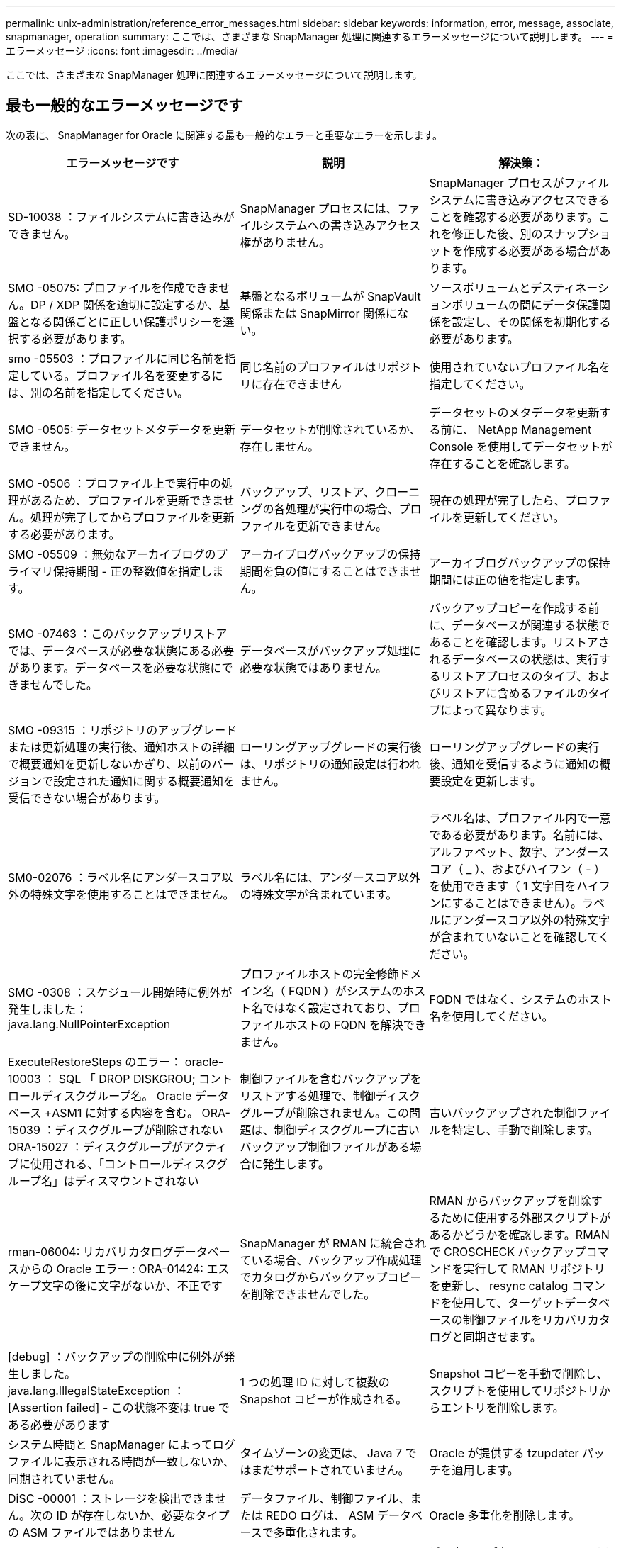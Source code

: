 ---
permalink: unix-administration/reference_error_messages.html 
sidebar: sidebar 
keywords: information, error, message, associate, snapmanager, operation 
summary: ここでは、さまざまな SnapManager 処理に関連するエラーメッセージについて説明します。 
---
= エラーメッセージ
:icons: font
:imagesdir: ../media/


[role="lead"]
ここでは、さまざまな SnapManager 処理に関連するエラーメッセージについて説明します。



== 最も一般的なエラーメッセージです

次の表に、 SnapManager for Oracle に関連する最も一般的なエラーと重要なエラーを示します。

|===
| エラーメッセージです | 説明 | 解決策： 


 a| 
SD-10038 ：ファイルシステムに書き込みができません。
 a| 
SnapManager プロセスには、ファイルシステムへの書き込みアクセス権がありません。
 a| 
SnapManager プロセスがファイルシステムに書き込みアクセスできることを確認する必要があります。これを修正した後、別のスナップショットを作成する必要がある場合があります。



 a| 
SMO -05075: プロファイルを作成できません。DP / XDP 関係を適切に設定するか、基盤となる関係ごとに正しい保護ポリシーを選択する必要があります。
 a| 
基盤となるボリュームが SnapVault 関係または SnapMirror 関係にない。
 a| 
ソースボリュームとデスティネーションボリュームの間にデータ保護関係を設定し、その関係を初期化する必要があります。



 a| 
smo -05503 ：プロファイルに同じ名前を指定している。プロファイル名を変更するには、別の名前を指定してください。
 a| 
同じ名前のプロファイルはリポジトリに存在できません
 a| 
使用されていないプロファイル名を指定してください。



 a| 
SMO -0505: データセットメタデータを更新できません。
 a| 
データセットが削除されているか、存在しません。
 a| 
データセットのメタデータを更新する前に、 NetApp Management Console を使用してデータセットが存在することを確認します。



 a| 
SMO -0506 ：プロファイル上で実行中の処理があるため、プロファイルを更新できません。処理が完了してからプロファイルを更新する必要があります。
 a| 
バックアップ、リストア、クローニングの各処理が実行中の場合、プロファイルを更新できません。
 a| 
現在の処理が完了したら、プロファイルを更新してください。



 a| 
SMO -05509 ：無効なアーカイブログのプライマリ保持期間 - 正の整数値を指定します。
 a| 
アーカイブログバックアップの保持期間を負の値にすることはできません。
 a| 
アーカイブログバックアップの保持期間には正の値を指定します。



 a| 
SMO -07463 ：このバックアップリストアでは、データベースが必要な状態にある必要があります。データベースを必要な状態にできませんでした。
 a| 
データベースがバックアップ処理に必要な状態ではありません。
 a| 
バックアップコピーを作成する前に、データベースが関連する状態であることを確認します。リストアされるデータベースの状態は、実行するリストアプロセスのタイプ、およびリストアに含めるファイルのタイプによって異なります。



 a| 
SMO -09315 ：リポジトリのアップグレードまたは更新処理の実行後、通知ホストの詳細で概要通知を更新しないかぎり、以前のバージョンで設定された通知に関する概要通知を受信できない場合があります。
 a| 
ローリングアップグレードの実行後は、リポジトリの通知設定は行われません。
 a| 
ローリングアップグレードの実行後、通知を受信するように通知の概要設定を更新します。



 a| 
SM0-02076 ：ラベル名にアンダースコア以外の特殊文字を使用することはできません。
 a| 
ラベル名には、アンダースコア以外の特殊文字が含まれています。
 a| 
ラベル名は、プロファイル内で一意である必要があります。名前には、アルファベット、数字、アンダースコア（ _ ）、およびハイフン（ - ）を使用できます（ 1 文字目をハイフンにすることはできません）。ラベルにアンダースコア以外の特殊文字が含まれていないことを確認してください。



 a| 
SMO -0308 ：スケジュール開始時に例外が発生しました： java.lang.NullPointerException
 a| 
プロファイルホストの完全修飾ドメイン名（ FQDN ）がシステムのホスト名ではなく設定されており、プロファイルホストの FQDN を解決できません。
 a| 
FQDN ではなく、システムのホスト名を使用してください。



 a| 
ExecuteRestoreSteps のエラー： oracle-10003 ： SQL 「 DROP DISKGROU; コントロールディスクグループ名。 Oracle データベース +ASM1 に対する内容を含む。 ORA-15039 ：ディスクグループが削除されない ORA-15027 ：ディスクグループがアクティブに使用される、「コントロールディスクグループ名」はディスマウントされない
 a| 
制御ファイルを含むバックアップをリストアする処理で、制御ディスクグループが削除されません。この問題は、制御ディスクグループに古いバックアップ制御ファイルがある場合に発生します。
 a| 
古いバックアップされた制御ファイルを特定し、手動で削除します。



 a| 
rman-06004: リカバリカタログデータベースからの Oracle エラー : ORA-01424: エスケープ文字の後に文字がないか、不正です
 a| 
SnapManager が RMAN に統合されている場合、バックアップ作成処理でカタログからバックアップコピーを削除できませんでした。
 a| 
RMAN からバックアップを削除するために使用する外部スクリプトがあるかどうかを確認します。RMAN で CROSCHECK バックアップコマンドを実行して RMAN リポジトリを更新し、 resync catalog コマンドを使用して、ターゲットデータベースの制御ファイルをリカバリカタログと同期させます。



 a| 
[debug] ：バックアップの削除中に例外が発生しました。java.lang.IllegalStateException ： [Assertion failed] - この状態不変は true である必要があります
 a| 
1 つの処理 ID に対して複数の Snapshot コピーが作成される。
 a| 
Snapshot コピーを手動で削除し、スクリプトを使用してリポジトリからエントリを削除します。



 a| 
システム時間と SnapManager によってログファイルに表示される時間が一致しないか、同期されていません。
 a| 
タイムゾーンの変更は、 Java 7 ではまだサポートされていません。
 a| 
Oracle が提供する tzupdater パッチを適用します。



 a| 
DiSC -00001 ：ストレージを検出できません。次の ID が存在しないか、必要なタイプの ASM ファイルではありません
 a| 
データファイル、制御ファイル、または REDO ログは、 ASM データベースで多重化されます。
 a| 
Oracle 多重化を削除します。



 a| 
ORA-01031 ：権限がありません。適切な権限を持つユーザとして実行するように SnapManager Windows サービスが設定されていること、および ORA_DBA グループにユーザが含まれていることを確認します。
 a| 
SnapManager に十分な権限がありません。SnapManager サービスアカウントは ORA_DBA グループに属していません。
 a| 
デスクトップ上の * Computer * アイコンを右クリックし、 * Manage * を選択して、 SnapManager サービスのユーザー・アカウントが ORA_DBA グループの一部であることを確認します。ローカルユーザとローカルグループをチェックし、 ORA_DBA グループにアカウントが含まれていることを確認してください。ユーザがローカル管理者の場合は、そのユーザがドメイン管理者ではなくグループに属していることを確認します。



 a| 
0001-CON-10002 ：パス <pathname> の接続されている ASM ディスクが ASM インスタンス <ASM_instance_sid> で検出されませんでした。ASM_DISKSTRING パラメータとファイルシステムの許可により、これらのパスが検出されることを確認してください。
 a| 
ASM ディスクはホストに接続されましたが、 ASM インスタンスはそれらを検出できません。
 a| 
NFS 経由の ASM を使用している場合、 ASM インスタンスの ASM_DISKSTRING パラメータに ASM ディスクファイルが含まれていることを確認します。たとえば、エラー状態が smo /mnt/<dir_name>/<disk_name> である場合は、 smo /mnt/*/ * を ASM_diskstring に追加します。



 a| 
0001-DS-10021 ：保護ポリシーがすでに <old-protection-policy> に設定されているため、データセット <dataset-name> の保護ポリシーを <new-protection-policy> に設定できません。Protection Manager を使用して保護ポリシーを変更してください
 a| 
データセットの保護ポリシーを設定したあとは、 SnapManager で保護ポリシーを変更することはできません。これは、ベースライン関係の再割り当てが必要になって、セカンダリストレージの既存のバックアップが失われる場合があるためです。
 a| 
Protection Manager の管理コンソールを使用して保護ポリシーを更新します。このコンソールでは、ある保護ポリシーから別の保護ポリシーへの移行に関するオプションを利用できます。



 a| 
0001-SD-10028 ： SnapDrive Error （ ID ： 2618 code ： 102 ） Unable to discover the device associated with "lun_path "マルチパスを使用している場合、マルチパス構成のエラーの可能性があります。設定を確認してから再度実行してください。
 a| 
ストレージシステムに作成された LUN は、ホストで検出できません。
 a| 
転送プロトコルが正しくインストールおよび設定されていることを確認します。SnapDrive がストレージシステム上に LUN を作成して検出できることを確認します。



 a| 
0001-SD-10028 ： SnapDrive Error （ ID ： 2836 code ： 110 ） Failed to acquire dataset lock on volume "storage name" ： "temp_volume_name "
 a| 
間接ストレージ方式を使用してリストアを試行しましたが、指定した一時ボリュームはプライマリストレージに存在しません。
 a| 
プライマリストレージに一時ボリュームを作成します。または、一時ボリュームがすでに作成されている場合は、正しいボリューム名を指定します。



 a| 
0001-SMO-02016 ：このバックアップ処理でバックアップされない外部テーブルがデータベースにある可能性があります（このバックアップではデータベースが開かれていなかったため、 All_external_locations は外部テーブルが存在するかどうかを判別できませんでした）。
 a| 
SnapManager では、外部テーブル（たとえば、 .dbf ファイルに格納されていないテーブル）はバックアップされません。この問題は、バックアップ中にデータベースが開かれておらず、 SnapManager が外部テーブルが使用されているかどうかを判断できないために発生します。
 a| 
バックアップ中にデータベースが開かれなかったために、この処理でバックアップされない外部テーブルがデータベースに存在する場合があります。



 a| 
0001-SMO-11027 ： Snapshot がビジー状態のため、セカンダリストレージから Snapshot をクローニングまたはマウントできません。古いバックアップのクローニングまたはマウントを実行してください。
 a| 
最新の保護されたバックアップのセカンダリストレージからクローンを作成するか、 Snapshot コピーをマウントしようとしました。
 a| 
古いバックアップからクローニングまたはマウントする。



 a| 
0001-SMO-12346 ： Protection Manager 製品がインストールされていないか、 SnapDrive が保護ポリシーを使用するように設定されていないため、保護ポリシーを表示できません。Protection Manager をインストールするか SnapDrive を設定してください ...
 a| 
SnapDrive が Protection Manager を使用するように設定されていないシステム上で保護ポリシーをリストしようとしました。
 a| 
Protection Manager をインストールし、 Protection Manager を使用するように SnapDrive を設定します。



 a| 
0001-SMO-13032: 操作を実行できません : バックアップの削除。ルート原因： 0001-SMO-02039 ：データセットのバックアップを削除できません： SD-10028 ： SnapDrive エラー（ ID ： 2406 コード： 102 ）バックアップ ID の削除に失敗しました。データセットの「 backup_id 」、エラー（ 23410 ）：ボリューム「 volume_name 」の Snapshot 「 snapshot_name 」がビジーです。
 a| 
ミラー関係のベースラインである Snapshot コピーを含む、最新の保護されたバックアップを解放または削除しようとしました。
 a| 
保護されたバックアップを解放または削除する。



 a| 
0002-332 管理エラー： Operations Manager サーバ「 dfm_server 」のユーザ名に対する sd.snapshot.Clone アクセスを確認できませんでした。理由：無効なリソースが指定されました。Operations Manager サーバ「 dfm_server 」に ID が見つかりません。
 a| 
適切なアクセス権限とロールが設定されていません。
 a| 
コマンドを実行するユーザのアクセス権限またはロールを設定します。



 a| 
[WARN] FLOW-11011 ：操作は中断されました [error] FLOW11008 ：操作が失敗しました： Java ヒープスペース。
 a| 
データベース内のアーカイブログファイルの数が、許容される最大数を超えています。
 a| 
. SnapManager のインストールディレクトリに移動します。
. launch-java ファイルを開きます。
. Java ヒープ領域パラメータ java -Xmx160m`Java heap space パラメータの値を大きくしますたとえば 'javA-Xmx200m というデフォルト値の 160m から 200 m に変更できます




 a| 
SD-10028 ： SnapDrive Error （ ID ： 2868code ： 102 ） could not locate remote snapshot or remote qtree.（ SD-10028 ：リモートスナップショットまたはリモート qtree が見つかりませんでした。）
 a| 
SnapManager では、 Protection Manager の保護ジョブが部分的にしか成功していない場合でも、バックアップは保護済みと表示されます。この状況は、データセットの適合性が進行中の場合（ベースライン Snapshot がミラーリングされている場合）に発生します。
 a| 
データセットが適合している場合は、新しいバックアップを作成します。



 a| 
smo -21019 ：デスティネーションでアーカイブ・ログを削除できなかった場合：「 /mnt/destination_name/ 」、理由：「 oracle-00101 ： Error executing RMAN command ： [delete noprompt '/mnt/destination_name/']
 a| 
アーカイブ・ログの削除は、いずれかのデスティネーションで失敗します。このようなシナリオでは、 SnapManager は、アーカイブログファイルを他のデスティネーションから削除し続けます。アクティブ・ファイルシステムからファイルを手動で削除した場合、 RMAN はアーカイブ・ログ・ファイルをそのデスティネーションから削除しません。
 a| 
SnapManager ホストから RMAN に接続します。RMAN CROSCHECK ARCHIVELOG ALL コマンドを実行して、アーカイブログファイルの削除処理を再度実行します。



 a| 
SMO -13032 ：処理を実行できません：アーカイブログのプルーニング。Root 原因： RMAN Exception ： oracle-00101 ： RMAN コマンドの実行中にエラーが発生しました。
 a| 
アーカイブログの保存先からアーカイブログファイルが手動で削除されます。
 a| 
SnapManager ホストから RMAN に接続します。RMAN CROSCHECK ARCHIVELOG ALL コマンドを実行して、アーカイブログファイルの削除処理を再度実行します。



 a| 
シェル出力を解析できません：（ java.util.regex.Matcher[pattern = command complete] ）region=0,18 lastmatch=) が一致しません ( 名前 :backup_script) シェル出力を解析できません : (java.util.regex.Matcher[pattern=command complete)Region = 0.25 lastmatch= ] ）が一致しません（説明：バックアップスクリプト）。

シェル出力を解析できません：（ java.util.regex.Matcher[pattern = command complete] ）region = 0 、 9 lastmatch=] ）が一致しません（ timeout ： 0 ）。
 a| 
プリタスクスクリプトまたはポストタスクスクリプトで環境変数が正しく設定されていません。
 a| 
プリタスクスクリプトまたはポストタスクスクリプトが標準の SnapManager プラグイン構造に準拠しているかどうかを確認します。スクリプトでの環境変数の使用については、を参照してください追加情報 xref:concept_operations_in_task_scripts.adoc[タスクスクリプト内の操作]。



 a| 
ORA-01450 ：キーの最大長（ 6398 ）を超えました。
 a| 
SnapManager 3.2 for Oracle から SnapManager 3.3 for Oracle へのアップグレードを実行すると、アップグレード処理が失敗し、次のエラーメッセージが表示されます。この問題は、次のいずれかの理由で発生する可能性があります。

* リポジトリが存在するテーブルスペースのブロックサイズが 8k 未満である。
* NLS_LENGTH_SEMANTICS パラメータは char に設定されます

 a| 
次のパラメータに値を割り当てる必要があります。

* block_size = 8192 です
* NLS_LENGTH= バイト


パラメータ値を変更したら、データベースを再起動する必要があります。

詳細については、記事 2017632 を参照してください。

|===


== データベース・バックアップ・プロセスに関連するエラー・メッセージ（ 2000 シリーズ）

次の表に、データベースバックアッププロセスに関連する一般的なエラーを示します。

|===


| エラーメッセージです | 説明 | 解決策： 


 a| 
smo -02066 ：バックアップはデータ・バックアップ「データ・ログ」に関連付けられているため、アーカイブ・ログ・バックアップ「データ・ログ」を削除したり、解放したりすることはできません。
 a| 
アーカイブログのバックアップがデータファイルのバックアップとともに作成され、アーカイブログのバックアップを削除しようとしました。
 a| 
force オプションを使用して、バックアップを削除または解放します。



 a| 
smo -02067 ：バックアップはデータ・バックアップ「データ・ログ」に関連付けられ、指定された保持期間内であるため、アーカイブ・ログ・バックアップ「データ・ログ」を削除したり解放したりすることはできません。
 a| 
アーカイブログバックアップはデータベースバックアップに関連付けられており、保持期間内にあるため、アーカイブログバックアップを削除しようとしました。
 a| 
force オプションを使用して、バックアップを削除または解放します。



 a| 
smo -07142 ：除外パターン <Exclusion] のために除外されたアーカイブ・ログ。
 a| 
プロファイルの作成またはバックアップの作成処理では、一部のアーカイブ・ログ・ファイルを除外します。
 a| 
対処は不要です。



 a| 
smo -07155 ： <count> archived log files do not exist in the active file system.これらのアーカイブログファイルはバックアップに含まれません。
 a| 
プロファイルの作成処理またはバックアップの作成処理中に、アクティブファイルシステムにアーカイブログファイルが存在しません。これらのアーカイブ・ログ・ファイルは、バックアップに含まれません。
 a| 
対処は不要です。



 a| 
smo -07148 ：アーカイブされたログ・ファイルは使用できません。
 a| 
プロファイルの作成処理またはバックアップの作成処理中に、現在のデータベースに対応したアーカイブログファイルは作成されません。
 a| 
対処は不要です。



 a| 
smo -07150 ：アーカイブされたログ・ファイルが見つかりません。
 a| 
ファイルシステムにアーカイブログファイルがないか、プロファイルの作成処理またはバックアップの作成処理で除外されています。
 a| 
対処は不要です。



 a| 
SMO -13032 ： Cannot perform operation ： Backup Create .Root 原因： oracle-20001 ：データベースインスタンス dfcln1 に対して状態をオープンに変更しようとしてエラーが発生しました。 Oracle-20004 ： RESETLOGS オプションを指定せずにデータベースを開くことを期待していますが、 RESETLOGS オプションを指定してデータベースを開く必要があると Oracle から報告されています。予期せずログをリセットしないようにするため、プロセスは続行されません。RESETLOGS オプションを指定せずにデータベースを開くことができることを確認してから、もう一度実行してください。
 a| 
no-resetlogs オプションで作成されたクローンデータベースをバックアップしようとします。クローンデータベースは完全なデータベースではありません。ただし、クローンデータベースではプロファイルやバックアップの作成、クローンのスプリットなどの SnapManager 処理は実行できますが、クローンデータベースが完全なデータベースとして設定されていないため SnapManager 処理は失敗します。
 a| 
クローンデータベースをリカバリするか、データベースを Data Guard Standby データベースに変換します。

|===


== データ保護エラー

次の表に、データ保護に関連する一般的なエラーを示します。

|===


| エラーメッセージです | 説明 | 解決策： 


 a| 
バックアップ保護が要求されますが、データベースプロファイルに保護ポリシーがありません。データベースプロファイルで保護ポリシーを更新するか、バックアップの作成時に「保護」オプションを使用しないでください。
 a| 
セカンダリストレージを保護するバックアップを作成しようとしていますが、このバックアップに関連付けられたプロファイルには保護ポリシーが指定されていません。
 a| 
プロファイルを編集し、保護ポリシーを選択します。バックアップを再作成します。



 a| 
データ保護が有効になっているが Protection Manager が一時的に使用できないため、プロファイルを削除できません。しばらくしてからもう一度お試しください。
 a| 
保護が有効になっているプロファイルを削除しようとしましたが、 Protection Manager は使用できません。
 a| 
適切なバックアップがプライマリストレージとセカンダリストレージのどちらにも格納されていることを確認します。プロファイルで保護を無効にします。Protection Manager を再び使用できるようになったら、プロファイルに戻って削除します。



 a| 
Protection Manager を一時的に使用できないため、保護ポリシーをリストできません。しばらくしてからもう一度お試しください。
 a| 
バックアッププロファイルを設定する際に、バックアップがセカンダリストレージに保存されるように、バックアップの保護を有効にしておきます。ただし、 SnapManager は Protection Manager 管理コンソールから保護ポリシーを取得できません。
 a| 
プロファイルの保護を一時的に無効にします。新しいプロファイルの作成または既存のプロファイルの更新を続行します。Protection Manager を再び使用できるようになったら、プロファイルに戻ります。



 a| 
保護ポリシーをリストできません。 Protection Manager 製品がインストールされていないか、 SnapDrive が使用するように設定されていません。Protection Manager をインストールするか、 SnapDrive を設定してください。
 a| 
バックアッププロファイルを設定する際に、バックアップがセカンダリストレージに保存されるように、バックアップの保護を有効にしておきます。ただし、 SnapManager は Protection Manager の管理コンソールから保護ポリシーを取得できません。Protection Manager がインストールされていないか、 SnapDrive が設定されていません。
 a| 
Protection Manager をインストールします。SnapDrive を設定します。

プロファイルに戻り、保護を再度有効にして、 Protection Manager の管理コンソールで使用可能な保護ポリシーを選択します。



 a| 
Protection Manager を一時的に使用できないため、保護ポリシーを設定できません。しばらくしてからもう一度お試しください。
 a| 
バックアッププロファイルを設定する際に、バックアップがセカンダリストレージに保存されるように、バックアップの保護を有効にしておきます。ただし、 SnapManager は Protection Manager の管理コンソールから保護ポリシーを取得できません。
 a| 
プロファイルの保護を一時的に無効にします。プロファイルの作成または更新を続行します。Protection Manager の管理コンソールが使用可能になったら、プロファイルに戻ります。



 a| 
ホスト <host> 上のデータベース <dbname> に新しいデータセット <dataset_name> を作成しています。
 a| 
バックアッププロファイルを作成しようとしました。SnapManager は、このプロファイルのデータセットを作成します。
 a| 
対処は不要です。



 a| 
Protection Manager がインストールされていないため、データ保護を使用できません。
 a| 
バックアッププロファイルの設定中に、バックアップがセカンダリ・ストレージに保存されるように、バックアップの保護を有効にしようとしました。ただし、 SnapManager は Protection Manager の管理コンソールから保護ポリシーにアクセスできません。Protection Manager がインストールされていません。
 a| 
Protection Manager をインストールします。



 a| 
このデータベースのデータセット < データセット名 > を削除しました。
 a| 
プロファイルを削除しました。SnapManager によって、関連付けられているデータセットが削除されます。
 a| 
対処は不要です。



 a| 
Protection Manager が有効になっていて Protection Manager が設定されていないプロファイルを削除する。SnapManager からプロファイルを削除していますが、 Protection Manager でデータセットをクリーンアップしていません。
 a| 
保護が有効になっているプロファイルを削除しようとしましたが、 Protection Manager がインストールされていないか設定されていないか、期限切れになっています。SnapManager はプロファイルを削除しますが、プロファイルのデータセットは Protection Manager の管理コンソールから削除されません。
 a| 
Protection Manager を再インストールまたは再設定します。プロファイルに戻って削除します。



 a| 
保持クラスが無効です。使用可能な保持クラスのリストを表示するには、「 smo help backup 」を使用します。
 a| 
保持ポリシーを設定するときに ' 無効な保持クラスを使用しようとしました
 a| 
有効な保持クラスのリストを作成するには、次のコマンドを入力します。 smo help backup

使用可能なクラスのいずれかで保持ポリシーを更新します。



 a| 
指定した保護ポリシーは使用できません。使用可能な保護ポリシーのリストを表示するには、「 smo protection-policy list 」を使用します。
 a| 
プロファイルの設定中に保護を有効にし、使用できない保護ポリシーを入力しました。
 a| 
次のコマンドを入力して、使用可能な保護ポリシーを特定します。 smo protection-policy list



 a| 
データセットがすでに存在しているため、ホスト <host> 上のデータベース <dataset_name> に既存のデータセットを使用する。
 a| 
プロファイルを作成しようとしましたが、同じデータベースプロファイルのデータセットがすでに存在します。
 a| 
既存のプロファイルのオプションをチェックし、新しいプロファイルで必要なものと一致することを確認してください。



 a| 
同じ RAC データベースのプロファイル <profile_name> 以降、 RAC データベースに既存のデータセット <dataset_name> を使用すると、 <hostname> のホスト <SID> のインスタンスがすでに存在します。
 a| 
RAC データベースのプロファイルを作成しようとしましたが、同じ RAC データベースプロファイルのデータセットがすでに存在します。
 a| 
既存のプロファイルのオプションをチェックし、新しいプロファイルで必要なものと一致することを確認してください。



 a| 
このデータベースには、保護ポリシー <existing_policy_name> のデータセット <dataset_name> がすでに存在します。保護ポリシー <new_policy_name> が指定されています。データセットの保護ポリシーは <new_policy_name> に変更されます。プロファイルを更新することで、保護ポリシーを変更できます。
 a| 
保護が有効で保護ポリシーが選択されたプロファイルを作成しようとしました。ただし、同じデータベースプロファイルのデータセットはすでに存在しますが、保護ポリシーが異なります。SnapManager は、既存のデータセットに新しく指定したポリシーを使用します。
 a| 
この保護ポリシーを確認して、データセットに使用するポリシーかどうかを判断します。設定されていない場合は、プロファイルを編集してポリシーを変更します。



 a| 
SnapManager for Oracle で作成されたローカルバックアップは、 Protection Manager によって削除されます
 a| 
Protection Manager の管理コンソールでは、 Protection Manager で定義された保持ポリシーに基づいて、 SnapManager によって作成されたローカルバックアップを削除または解放します。ローカルバックアップの削除中または解放中にローカルバックアップに設定された保持クラスは考慮されません。ローカルバックアップがセカンダリストレージシステムに転送されると、プライマリストレージシステム上のローカルバックアップに設定された保持クラスは考慮されません。転送スケジュールで指定された保持クラスがリモートバックアップに割り当てられます。
 a| 
新しいデータセットを作成するたびに、 Protection Manager サーバから dfpm データセット fix_smo コマンドを実行します。これで、 Protection Manager の管理コンソールで設定された保持ポリシーに基づいてバックアップが削除されなくなりました。



 a| 
このプロファイルの保護を無効にすることを選択しました。これにより、 Protection Manager で関連付けられているデータセットが削除され、そのデータセットに対して作成されたレプリケーション関係が削除される可能性があります。また、このプロファイルでは、セカンダリ・バックアップまたはターシャリ・バックアップをリストアまたはクローニングするなど、 SnapManager 処理を実行することもできません。続行しますか（ Y/N ）？
 a| 
SnapManager CLI または GUI からプロファイルを更新中に、保護されたプロファイルの保護を無効にしようとしました。プロファイルの保護を無効にするには、 SnapManager の CLI で -noftect オプションを使用するか、 SnapManager の GUI で Policies プロパティウィンドウの * Protection Manager Protection Policy * チェックボックスをオフにします。プロファイルの保護を無効にすると、 SnapManager for Oracle によってデータセットが Protection Manager の管理コンソールから削除され、そのデータセットに関連付けられているセカンダリおよびターシャリバックアップコピーのすべての登録が解除されます。

データセットを削除すると、セカンダリバックアップコピーとターシャリバックアップコピーがすべて孤立します。Protection Manager と SnapManager for Oracle のどちらも、これらのバックアップ・コピーにアクセスすることはできません。SnapManager for Oracle を使用してバックアップコピーをリストアすることはできなくなりました。


NOTE: プロファイルが保護されていない場合でも、同じ警告メッセージが表示されます。
 a| 
これは、 SnapManager for Oracle の既知の問題であり、データセットを削除する場合の Protection Manager での想定される動作です。対処方法はありません。孤立したバックアップは手動で管理する必要があります。

|===


== リストア・プロセスに関連するエラー・メッセージ（ 3000 シリーズ）

次の表に、リストアプロセスに関連する一般的なエラーを示します。

|===


| エラーメッセージです | 説明 | 解決策： 


 a| 
smo -03031 ：バックアップのストレージ・リソースがすでに解放されているため、 Backup <variable> のリストアでは、リストア仕様が必要です。
 a| 
ストレージ・リソースが解放されているバックアップを、リストア仕様を指定しないでリストアしようとしました。
 a| 
リストア仕様を指定します。



 a| 
smo -03032 ：リストア仕様では、バックアップ用のストレージ・リソースがすでに解放されているため、リストアするファイルのマッピングを指定する必要があります。マッピングが必要なファイルは次のとおりです。 <variable> from Snapshots:<variable>
 a| 
ストレージ・リソースが解放されているバックアップを、リストア対象の全ファイルのマッピングが定義されていないリストア仕様を指定してリストアしようとしました。
 a| 
リストア仕様ファイルを修正して、マッピングがリストア対象のファイルと一致するようにします。



 a| 
Oracle-30028: ログファイル <filename> をダンプできません。ファイルが見つからないか、アクセスできないか、破損している可能性があります。このログファイルはリカバリには使用されません。
 a| 
オンライン REDO ログファイルまたはアーカイブログファイルをリカバリに使用できません。このエラーは次の理由で発生します。

* エラーメッセージに記載されているオンラインの REDO ログファイルまたはアーカイブログファイルには、リカバリに適用する十分な変更番号がありません。これは、データベースがトランザクションなしでオンラインになっている場合に発生します。REDO ログまたはアーカイブログファイルには、リカバリに適用できる有効な変更番号はありません。
* エラーメッセージに記載されたオンライン REDO ログファイルまたはアーカイブログファイルには、 Oracle に対する十分なアクセス権限がありません。
* エラーメッセージに記載されたオンライン REDO ログファイルまたはアーカイブログファイルが破損しており、 Oracle で読み取ることができません。
* エラーメッセージに記載されているオンライン REDO ログファイルまたはアーカイブログファイルが、記載されたパスに見つかりません。

 a| 
エラーメッセージに記載されているファイルがアーカイブログファイルであり、リカバリのために手動で指定した場合は、そのファイルに Oracle に対するフルアクセス権限があることを確認します。ファイルにフルアクセス権限がある場合でも、 メッセージが続くと、アーカイブログファイルにリカバリに適用される変更番号がないため、このメッセージは無視してかまいません。



 a| 
smo -03038 ：プライマリにストレージ・リソースが残っているため、セカンダリからリストアできない。代わりにプライマリからリストアしてください。
 a| 
セカンダリストレージからリストアしようとしたが、プライマリストレージに Snapshot コピーが存在する。
 a| 
バックアップが解放されていない場合は、必ずプライマリからリストアしてください。



 a| 
SM0-03054: アーカイブログにデータを供給するためにバックアップ archbkp1 をマウントしています。DS-10001 ：マウントポイントの接続[error] flow-11019: ExecuteConnectionSteps:SD-10028: SnapDrive Error(id:2618 code:305) でエラーが発生しました。次のファイルを削除できませんでした。対応するボリュームは読み取り専用である可能性があります。古い Snapshot を使用してコマンドを再試行します。 [error] flow-11010 ：事前の障害により、処理の移行が中止されます。
 a| 
リカバリ中に、 SnapManager はセカンダリから最新のバックアップをマウントして、セカンダリからアーカイブログファイルを取得しようとします。ただし、他のバックアップがある場合は、リカバリが成功します。ただし、他のバックアップがない場合は、リカバリが失敗する可能性があります。
 a| 
SnapManager がリカバリにプライマリバックアップを使用できるように、プライマリから最新のバックアップを削除しないでください。

|===


== クローニングプロセスに関連するエラーメッセージ（ 4000 シリーズ）

次の表に、クローニングプロセスに関連する一般的なエラーを示します。

|===


| エラーメッセージです | 説明 | 解決策： 


 a| 
SMO -04133 ：ダンプの送信先が存在しないことを確認してください
 a| 
SnapManager を使用して新しいクローンを作成していますが、その新しいクローンで使用されるダンプデスティネーションはすでに存在します。ダンプの送信先が存在する場合、 SnapManager でクローンを作成することはできません。
 a| 
クローンを作成する前に、古いダンプデスティネーションを削除するか、名前を変更してください。



 a| 
SMO -04908 ： FlexClone ではありません。
 a| 
このクローンは LUN クローンです。これは、 Data ONTAP 8.1 7-Mode と clustered Data ONTAP に該当します。
 a| 
SnapManager でクローンスプリットがサポートされるのは、 FlexClone テクノロジのみです。



 a| 
SMO -04904 ： split-idsplit_id で実行されるクローンスプリット処理はありません
 a| 
処理 ID が無効であるか、実行中のクローンスプリット処理がありません。
 a| 
クローンスプリットのステータス、結果、および停止処理に有効なスプリット ID またはスプリットラベルを指定します。



 a| 
SMO -04906 ：スプリット ID でクローンスプリット処理の停止に失敗しました
 a| 
スプリット処理が完了しました。
 a| 
clone split-status コマンドまたは clone split-result コマンドを使用して、スプリットプロセスが実行中であるかどうかを確認します。



 a| 
SMO -13032 ：処理を実行できません：クローンの作成。Root 原因： Oracle-00001 ： SQL の実行中にエラーが発生しました： [ALTER DATABASE OPEN RESETLOGS;]返されたコマンドは次のとおりです。 ORA-3856 ： Cannot mark unnamed_instance_2 （ REDO スレッド 2 ） as enabled 。
 a| 
次のセットアップを実行してスタンバイデータベースからクローンを作成すると、クローンの作成に失敗します。

* プライマリデータベースは RAC セットアップで、スタンバイデータベースはスタンドアロンです。
* スタンバイは、 RMAN を使用してデータファイルのバックアップを作成し、

 a| 
クローンを作成する前に、クローン仕様ファイルに _no-recovery_through _resetlogs=true パラメータを追加します。追加情報については、 Oracle のマニュアル（ ID 334899.1 ）を参照してください。Oracle MetaLink のユーザー名とパスワードがあることを確認します。



 a| 
 a| 
クローン仕様ファイルで、パラメータの値を指定していません。
 a| 
パラメータの値を指定するか、クローン仕様ファイルで不要な場合はそのパラメータを削除する必要があります。

|===


== プロファイル管理プロセスに関連するエラー・メッセージ（ 5000 シリーズ）

次の表に、クローニングプロセスに関連する一般的なエラーを示します。

|===


| エラーメッセージです | 説明 | 解決策： 


 a| 
smo -20600 ：プロファイル「 profile1 」がリポジトリ「 repo_name 」に見つかりません。「 profile sync 」を実行して、プロファイル / リポジトリのマッピングを更新してください。
 a| 
プロファイルの作成に失敗した場合は、ダンプ処理を実行できません。
 a| 
スモシステムダンプを使用します。

|===


== バックアップ・リソースの解放に関するエラー・メッセージ（ Backup 6000 シリーズ）

次の表に、バックアップタスクに関する一般的なエラーを示します。

|===


| エラーメッセージです | 説明 | 解決策： 


 a| 
SMO -06030 ：使用中のためバックアップを削除できません： < 変数 >
 a| 
バックアップがマウントされている場合、クローンがある場合、または保持期間が無制限とマークされている場合に、コマンドを使用してフリーバックアップ処理を実行しようとしました。
 a| 
バックアップをアンマウントするか、保持ポリシーを無制限に変更します。クローンが存在する場合は削除します。



 a| 
smo -06045 ： Cannot free backup <variable> because the storage resources for the backup already been freed
 a| 
バックアップがすでに解放されている場合、コマンドを使用してバックアップの解放処理を実行しようとしました。
 a| 
すでに解放されているバックアップは解放できません。



 a| 
SMO -06047 ：解放できるのは成功したバックアップのみです。バックアップ <ID> のステータスは <status> です。
 a| 
バックアップのステータスが失敗したときに、コマンドを使用してバックアップの解放処理を実行しようとしました。
 a| 
バックアップが正常に完了してから再試行してください。



 a| 
smo -13082 ： Cannot perform operation <variable> on backup <ID> because the storage resources have been freed 」
 a| 
コマンドを使用して、ストレージ・リソースが解放されているバックアップをマウントしようとしました。
 a| 
ストレージ・リソースが解放されているバックアップは、マウント、クローニング、または検証できません。

|===


== virtual storage interface errors （仮想ストレージインターフェイス 8000 シリーズ）

次の表に、仮想ストレージインターフェイスのタスクに関する一般的なエラーを示します。

|===


| エラーメッセージです | 説明 | 解決策： 


 a| 
smo -08017 ： / 用のストレージ検出でエラーが発生しました。
 a| 
SnapManager はストレージリソースの検索を試みましたが、データファイル、制御ファイル、またはルート / ディレクトリ内のログが見つかりました。これらのファイルはサブディレクトリに存在する必要があります。ルートファイルシステムは、ローカルマシンのハードドライブになる場合があります。SnapDrive はこの場所に Snapshot コピーを作成できず、 SnapManager はこれらのファイルに対して処理を実行できません。
 a| 
データファイル、制御ファイル、または REDO ログがルートディレクトリにあるかどうかを確認します。その場合は、正しい場所に移動するか、制御ファイルまたは REDO ログを正しい場所に再作成します。たとえば、 redo.log を /data/oracle/redo .log に移動します。ここで、 /data/oracle はマウントポイントです。

|===


== ローリングアップグレードプロセスに関連するエラーメッセージ（ 9000 シリーズ）

次の表に、ローリングアップグレードプロセスに関連する一般的なエラーを示します。

|===


| エラーメッセージです | 説明 | 解決策： 


 a| 
SMO -09234 ：古いリポジトリに次のホストが存在しません。< ホスト名 > 。
 a| 
以前のリポジトリバージョンに存在しないホストのローリングアップグレードを実行しようとしました。
 a| 
以前のバージョンの SnapManager CLI から repository show -repository コマンドを使用して、ホストが以前のリポジトリに存在するかどうかを確認します。



 a| 
SMO -0955: 新しいリポジトリに次のホストが存在しません。< ホスト名 > 。
 a| 
新しいリポジトリバージョンに存在しないホストのロールバックを実行しようとしました。
 a| 
新しいリポジトリにホストが存在するかどうかを確認するには、新しいバージョンの SnapManager CLI で repository show -repository コマンドを使用します。



 a| 
smo -09256 ：指定されたホスト <hostname> に新しいプロファイル <profilename> が存在するため、ロールバックはサポートされていません。
 a| 
リポジトリに存在する新しいプロファイルを含むホストをロールバックしようとしました。ただし、これらのプロファイルは、以前のバージョンの SnapManager のホストには存在しませんでした。
 a| 
ロールバックの前に、 SnapManager の以降のバージョンまたはアップグレードされたバージョンの新しいプロファイルを削除します。



 a| 
smo -09257 ：バックアップ <backupid> が新しいホストにマウントされているため、ロールバックはサポートされていません。
 a| 
バックアップをマウントしている SnapManager ホストの新しいバージョンをロールバックしようとしました。これらのバックアップは、以前のバージョンの SnapManager ホストにはマウントされていません。
 a| 
新しいバージョンの SnapManager ホストでバックアップをアンマウントし、ロールバックを実行します。



 a| 
SMO -09258 ：バックアップ <backupid> が新しいホストでアンマウントされているため、ロールバックはサポートされていません。
 a| 
アンマウントされているバックアップがある新しいバージョンの SnapManager ホストをロールバックしようとしました。
 a| 
新しいバージョンの SnapManager ホストにバックアップをマウントし、ロールバックを実行する。



 a| 
smo -09298 ：上位バージョンのホストがすでに存在するため、このリポジトリを更新できません。代わりに、すべてのホストのロールアップグレードを実行してください。
 a| 
単一のホストでローリングアップグレードを実行し、そのホストのリポジトリを更新した。
 a| 
すべてのホストでローリングアップグレードを実行します。



 a| 
SMO -09297 ：制約の有効化中にエラーが発生しました。リポジトリの状態が不整合である可能性があります。現在の処理の前に作成したリポジトリのバックアップをリストアすることを推奨します。
 a| 
リポジトリデータベースが不整合な状態のままになっている場合は、ローリングアップグレードまたはロールバック操作を実行しようとしました。
 a| 
以前にバックアップしたリポジトリをリストアします。

|===


== 作業の実施 (12,000 シリーズ )

次の表に、操作に関連する一般的なエラーを示します。

|===


| エラーメッセージです | 説明 | 解決策： 


 a| 
smo -12347 [ エラー ] ： SnapManager サーバがホスト <host> およびポート <port> で実行されていません。このコマンドは、 SnapManager サーバを実行しているホストで実行してください。
 a| 
プロファイルの設定中に、ホストおよびポートに関する情報を入力しました。ただし SnapManager 、 SnapManager サーバは指定したホストおよびポートで実行されていないため、これらの処理を実行できません。
 a| 
SnapManager サーバを実行しているホストでコマンドを入力します。lsnrctl status コマンドを使用してポートをチェックし、データベースが実行されているポートを確認できます。必要に応じて、バックアップコマンドでポートを変更します。

|===


== プロセスコンポーネントの実行（ 13,000 シリーズ）

次の表に、 SnapManager のプロセスコンポーネントに関連する一般的なエラーを示します。

|===


| エラーメッセージです | 説明 | 解決策： 


 a| 
smo -13083 ： snapname パターンの値が「 x 」の場合は、アルファベット、数字、アンダースコア、ダッシュ、波かっこ以外の文字が含まれます。
 a| 
プロファイルを作成するときは、 snapname パターンをカスタマイズしますが、使用できない特殊文字が含まれています。
 a| 
アルファベット、数字、アンダースコア、ダッシュ、および波かっこ以外の特殊文字を削除します。



 a| 
smo -13084 ： snapname pattern with value "x" does not contain the same number of left and right ブレース .
 a| 
プロファイルを作成しているときに、 snapname パターンをカスタマイズしていますが、左波カッコと右波カッコは一致しません。
 a| 
snapname パターンに、対応する開閉用ブラケットを入力します。



 a| 
smo -13085 ：値が「 x 」の snapname パターンには無効な変数名「 y 」が含まれています。
 a| 
プロファイルを作成しているときは、 snapname パターンをカスタマイズしていますが、変数は使用できません。
 a| 
問題のある変数を削除します。使用できる変数のリストについては、を参照してください xref:concept_snapshot_copy_naming.adoc[Snapshot コピーの命名規則]。



 a| 
smo -13086 ：値が「 x 」の snapname パターンには変数「 smid 」を含める必要があります。
 a| 
プロファイルを作成する際には、 snapname パターンをカスタマイズしますが、必須の smid 変数は省略しています。
 a| 
必要な smid 変数を挿入します。



 a| 
SMO -13902 ：クローンスプリットの開始に失敗しました。
 a| 
このエラーには、次のような複数の原因が考えられます。

* ボリュームにスペースがありません。
* SnapDrive が実行されていません。
* clone には LUN クローンを指定できます。
* FlexVol ボリュームに制限された Snapshot コピーがあります。

 a| 
clone split-estimate コマンドを使用して、ボリューム内の使用可能なスペースを確認します。FlexVol ボリュームに制限された Snapshot コピーがないことを確認します。



 a| 
SMO -13904 ：クローンスプリットの結果に失敗しました。
 a| 
SnapDrive またはストレージシステムの障害が原因の可能性があります。
 a| 
新しいクローンを作成してみてください。



 a| 
SMO -13906 ：スプリット処理は、クローン labelclone -label または IDclone-id に対してすでに実行されています
 a| 
すでにスプリットされているクローンをスプリットしようとしています。
 a| 
クローンはすでにスプリットされており、クローン関連のメタデータは削除されます。



 a| 
SMO -13907 ：スプリット処理はクローン labelclone -label または IDclone-id に対してすでに実行されています
 a| 
スプリット処理を実行中のクローンをスプリットしようとしています。
 a| 
スプリット処理が完了するまで待つ必要があります。

|===


== SnapManager ユーティリティに関連するエラーメッセージ（ 14,000 シリーズ）

次の表に、 SnapManager ユーティリティに関連する一般的なエラーを示します。

|===


| エラーメッセージです | 説明 | 解決策： 


 a| 
smo -14501 ：メール ID を空にすることはできません。
 a| 
E メールアドレスが入力されていません。
 a| 
有効な E メールアドレスを入力してください。



 a| 
SMO -14502 ：メールの件名を空白にすることはできません。
 a| 
E メールの件名が入力されていません。
 a| 
適切な E メールの件名を入力します。



 a| 
smo -14506 ：メール・サーバのフィールドを空白にすることはできません。
 a| 
E メールサーバのホスト名または IP アドレスを入力していません。
 a| 
有効なメールサーバのホスト名または IP アドレスを入力してください。



 a| 
SMO -14507 ： Mail Port フィールドを空白にすることはできません。
 a| 
E メールポート番号が入力されていません。
 a| 
E メールサーバのポート番号を入力します。



 a| 
SMO -14508 ：メール ID を空白にすることはできません。
 a| 
送信者の E メールアドレスが入力されていません。
 a| 
有効な送信者の E メールアドレスを入力してください。



 a| 
SMO -14509 ：ユーザ名を空白にすることはできません。
 a| 
認証を有効にしましたが、ユーザ名が指定されていません。
 a| 
E メール認証のユーザ名を入力します。



 a| 
smo -14510 ：パスワードを空にすることはできません。パスワードを入力してください。
 a| 
認証を有効にしましたが、パスワードが指定されていません。
 a| 
E メール認証パスワードを入力します。



 a| 
smo -14550 ： E メールのステータスが <success / failure> です。
 a| 
ポート番号、メールサーバ、または受信者の E メールアドレスが無効です。
 a| 
E メールの設定時に適切な値を指定します。



 a| 
SMO -14559 ： E メール通知の送信に失敗しました： <error> 。
 a| 
ポート番号が無効であるか、メールサーバが無効であるか、受信者のメールアドレスが無効である可能性があります。
 a| 
E メールの設定時に適切な値を指定します。



 a| 
SMO -14560 ：通知に失敗しました：通知設定を使用できません。
 a| 
通知設定を使用できないため、通知の送信に失敗しました。
 a| 
通知設定を追加



 a| 
SMO -14565 ：無効な時間形式です。時刻の形式は HH ： MM で入力してください。
 a| 
時刻の形式が正しくありません。
 a| 
時刻を hh:mm の形式で入力します。



 a| 
SMO -14566 ：無効な日付値です。有効な日付範囲は 1~31 です。
 a| 
設定された日付が正しくありません。
 a| 
日付は 1~31 の範囲で指定します。



 a| 
SMO -14567 ：無効な日付値です。有効な日付範囲は 1 ～ 7 です。
 a| 
設定された日付が正しくありません。
 a| 
1 ～ 7 の範囲で日を入力します。



 a| 
SMO -14569 ：サーバで概要通知スケジュールを開始できませんでした。
 a| 
原因不明のエラーにより SnapManager サーバがシャットダウンしました。
 a| 
SnapManager サーバを起動します。



 a| 
SMO -14570 ：概要通知がありません。
 a| 
概要通知が設定されていません。
 a| 
サマリー通知を設定します。



 a| 
smo -14571 ：プロファイル通知と概要通知の両方を有効にすることはできません。
 a| 
プロファイル通知とサマリー通知の両方のオプションを選択しました。
 a| 
プロファイル通知またはサマリー通知のいずれかをイネーブルにします。



 a| 
SMO -14572 ：通知の成功または失敗オプションを指定します。
 a| 
成功オプションまたは失敗オプションが有効になっていません。
 a| 
success または failure オプションか、あるいはその両方を選択する必要があります。

|===


== SnapDrive for UNIX の一般的なエラーメッセージです

次の表に、 SnapDrive for UNIX に関する一般的なエラーを示します。

|===


| エラーメッセージです | 説明 


 a| 
0001-136 管理エラー：ファイラーにログオンできません： <filer> <filer> にユーザ名またはパスワードを設定してください
 a| 
初期設定エラー



 a| 
0001-382 Admin error ：マルチパスの再スキャンに失敗しました
 a| 
LUN 検出エラー



 a| 
0001-462 Admin ERROR: <lun> ： spd5 のマルチパスの構成を解除できませんでした : デバイスを停止できませんデバイスがビジーです。
 a| 
LUN 検出エラー



 a| 
0001-476 管理エラー：関連付けられているデバイスを検出できません ...
 a| 
LUN 検出エラー



 a| 
0001-680 Admin ERROR: LUN の作成または接続を可能にするために ' ホスト OS は内部データを更新する必要がありますSnapDrive 設定の準備 LUN を使用するか、またはこの情報を手動で更新してください ...
 a| 
LUN 検出エラー



 a| 
0001-710 Admin エラー： LUN の OS 更新に失敗しました ...
 a| 
LUN 検出エラー



 a| 
0001-817 admin エラー：ボリュームのクローンを作成できませんでした ... ： FlexClone のライセンスがありません
 a| 
初期設定エラー



 a| 
0001-817 admin エラー：ボリュームのクローンを作成できませんでした ... ：クローンに対してスペースを保証できないため、要求に失敗しました。
 a| 
Space 問題の略



 a| 
0001-878 Admin ERROR: HBA アシスタントが見つかりませんLUN を含むコマンドは失敗します。
 a| 
LUN 検出エラー



 a| 
SMO -12111 ： SnapDrive コマンド「 <SnapDrive command>" ： <SnapDrive error> の実行中にエラーが発生しました
 a| 
SnapDrive for UNIX の一般的なエラーです

|===
* 関連情報 *

xref:concept_snapshot_copy_naming.adoc[Snapshot コピーの命名規則]
